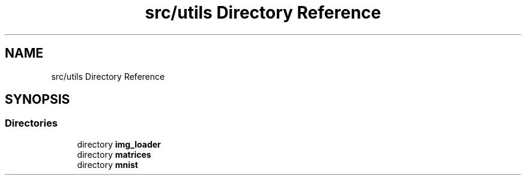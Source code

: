 .TH "src/utils Directory Reference" 3 "Sun Oct 30 2022" "OCR-Lezcollitade" \" -*- nroff -*-
.ad l
.nh
.SH NAME
src/utils Directory Reference
.SH SYNOPSIS
.br
.PP
.SS "Directories"

.in +1c
.ti -1c
.RI "directory \fBimg_loader\fP"
.br
.ti -1c
.RI "directory \fBmatrices\fP"
.br
.ti -1c
.RI "directory \fBmnist\fP"
.br
.in -1c
